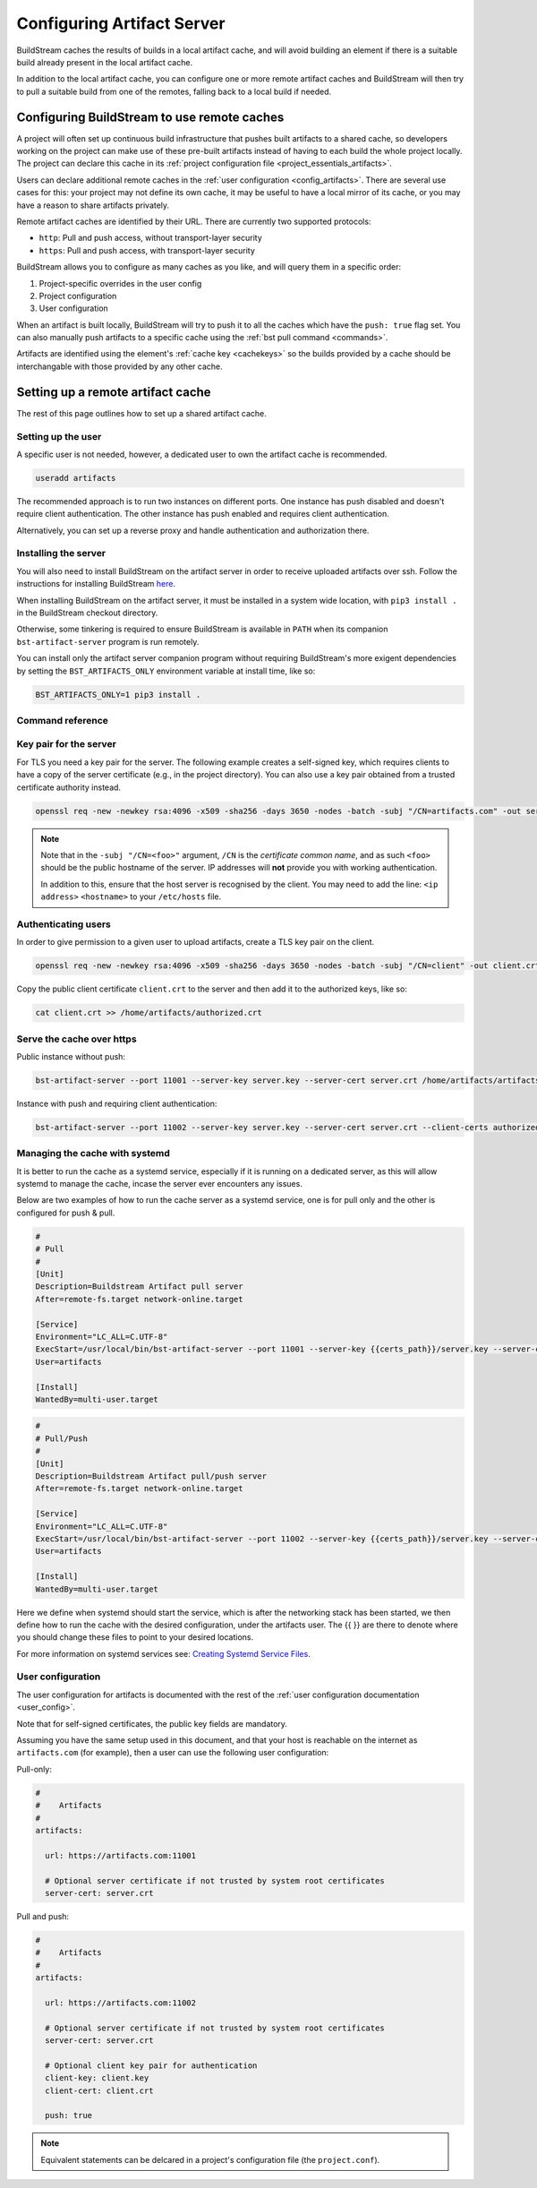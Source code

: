 

.. _artifacts:

Configuring Artifact Server
===========================
BuildStream caches the results of builds in a local artifact cache, and will
avoid building an element if there is a suitable build already present in the
local artifact cache.

In addition to the local artifact cache, you can configure one or more remote
artifact caches and BuildStream will then try to pull a suitable build from one
of the remotes, falling back to a local build if needed.

Configuring BuildStream to use remote caches
--------------------------------------------
A project will often set up continuous build infrastructure that pushes
built artifacts to a shared cache, so developers working on the project can
make use of these pre-built artifacts instead of having to each build the whole
project locally. The project can declare this cache in its
:ref:`project configuration file <project_essentials_artifacts>`.

Users can declare additional remote caches in the :ref:`user configuration
<config_artifacts>`. There are several use cases for this: your project may not
define its own cache, it may be useful to have a local mirror of its cache, or
you may have a reason to share artifacts privately.

Remote artifact caches are identified by their URL. There are currently two
supported protocols:

* ``http``: Pull and push access, without transport-layer security
* ``https``: Pull and push access, with transport-layer security

BuildStream allows you to configure as many caches as you like, and will query
them in a specific order:

1. Project-specific overrides in the user config
2. Project configuration
3. User configuration

When an artifact is built locally, BuildStream will try to push it to all the
caches which have the ``push: true`` flag set. You can also manually push
artifacts to a specific cache using the :ref:`bst pull command <commands>`.

Artifacts are identified using the element's :ref:`cache key <cachekeys>` so
the builds provided by a cache should be interchangable with those provided
by any other cache.


Setting up a remote artifact cache
----------------------------------
The rest of this page outlines how to set up a shared artifact cache.

Setting up the user
~~~~~~~~~~~~~~~~~~~
A specific user is not needed, however, a dedicated user to own the
artifact cache is recommended.

.. code:: bash

   useradd artifacts

The recommended approach is to run two instances on different ports.
One instance has push disabled and doesn't require client authentication.
The other instance has push enabled and requires client authentication.

Alternatively, you can set up a reverse proxy and handle authentication
and authorization there.


Installing the server
~~~~~~~~~~~~~~~~~~~~~
You will also need to install BuildStream on the artifact server in order
to receive uploaded artifacts over ssh. Follow the instructions for installing
BuildStream `here <https://buildstream.build/install.html>`_.

When installing BuildStream on the artifact server, it must be installed
in a system wide location, with ``pip3 install .`` in the BuildStream
checkout directory.

Otherwise, some tinkering is required to ensure BuildStream is available
in ``PATH`` when its companion ``bst-artifact-server`` program is run
remotely.

You can install only the artifact server companion program without
requiring BuildStream's more exigent dependencies by setting the
``BST_ARTIFACTS_ONLY`` environment variable at install time, like so:

.. code::

    BST_ARTIFACTS_ONLY=1 pip3 install .


Command reference
~~~~~~~~~~~~~~~~~

.. click:: buildstream._artifactcache.casserver:server_main
   :prog: bst-artifact-server


Key pair for the server
~~~~~~~~~~~~~~~~~~~~~~~

For TLS you need a key pair for the server. The following example creates
a self-signed key, which requires clients to have a copy of the server certificate
(e.g., in the project directory).
You can also use a key pair obtained from a trusted certificate authority instead.

.. code:: bash

    openssl req -new -newkey rsa:4096 -x509 -sha256 -days 3650 -nodes -batch -subj "/CN=artifacts.com" -out server.crt -keyout server.key

.. note::

    Note that in the ``-subj "/CN=<foo>"`` argument, ``/CN`` is the *certificate common name*,
    and as such ``<foo>`` should be the public hostname of the server. IP addresses will
    **not** provide you with working authentication.

    In addition to this, ensure that the host server is recognised by the client.
    You may need to add the line: ``<ip address>`` ``<hostname>`` to
    your ``/etc/hosts`` file.

Authenticating users
~~~~~~~~~~~~~~~~~~~~
In order to give permission to a given user to upload
artifacts, create a TLS key pair on the client.

.. code:: bash

    openssl req -new -newkey rsa:4096 -x509 -sha256 -days 3650 -nodes -batch -subj "/CN=client" -out client.crt -keyout client.key

Copy the public client certificate ``client.crt`` to the server and then add it
to the authorized keys, like so:

.. code:: bash

   cat client.crt >> /home/artifacts/authorized.crt


Serve the cache over https
~~~~~~~~~~~~~~~~~~~~~~~~~~

Public instance without push:

.. code:: bash

    bst-artifact-server --port 11001 --server-key server.key --server-cert server.crt /home/artifacts/artifacts

Instance with push and requiring client authentication:

.. code:: bash

    bst-artifact-server --port 11002 --server-key server.key --server-cert server.crt --client-certs authorized.crt --enable-push /home/artifacts/artifacts

Managing the cache with systemd
~~~~~~~~~~~~~~~~~~~~~~~~~~~~~~~

It is better to run the cache as a systemd service, especially if it is running on a dedicated server, as this will allow systemd to manage the cache, incase the server ever encounters any issues.

Below are two examples of how to run the cache server as a systemd service, one is for pull only and the other is configured for push & pull.

.. code:: ini

   #
   # Pull
   #
   [Unit]
   Description=Buildstream Artifact pull server
   After=remote-fs.target network-online.target

   [Service]
   Environment="LC_ALL=C.UTF-8"
   ExecStart=/usr/local/bin/bst-artifact-server --port 11001 --server-key {{certs_path}}/server.key --server-cert {{certs_path}}/server.crt {{artifacts_path}}
   User=artifacts

   [Install]
   WantedBy=multi-user.target

.. code:: ini

   #
   # Pull/Push
   #
   [Unit]
   Description=Buildstream Artifact pull/push server
   After=remote-fs.target network-online.target

   [Service]
   Environment="LC_ALL=C.UTF-8"
   ExecStart=/usr/local/bin/bst-artifact-server --port 11002 --server-key {{certs_path}}/server.key --server-cert {{certs_path}}/server.crt --client-certs {{certs_path}}/authorized.crt --enable-push {{artifacts_path}}
   User=artifacts

   [Install]
   WantedBy=multi-user.target

Here we define when systemd should start the service, which is after the networking stack has been started, we then define how to run the cache with the desired configuration, under the artifacts user. The {{ }} are there to denote where you should change these files to point to your desired locations.

For more information on systemd services see: 
`Creating Systemd Service Files <https://www.devdungeon.com/content/creating-systemd-service-files>`_.

User configuration
~~~~~~~~~~~~~~~~~~
The user configuration for artifacts is documented with the rest
of the :ref:`user configuration documentation <user_config>`.

Note that for self-signed certificates, the public key fields are mandatory.

Assuming you have the same setup used in this document, and that your
host is reachable on the internet as ``artifacts.com`` (for example),
then a user can use the following user configuration:

Pull-only:

.. code:: yaml

   #
   #    Artifacts
   #
   artifacts:

     url: https://artifacts.com:11001

     # Optional server certificate if not trusted by system root certificates
     server-cert: server.crt

Pull and push:

.. code:: yaml

   #
   #    Artifacts
   #
   artifacts:

     url: https://artifacts.com:11002

     # Optional server certificate if not trusted by system root certificates
     server-cert: server.crt

     # Optional client key pair for authentication
     client-key: client.key
     client-cert: client.crt

     push: true

.. note::

    Equivalent statements can be delcared in a project's configuration file
    (the ``project.conf``).
